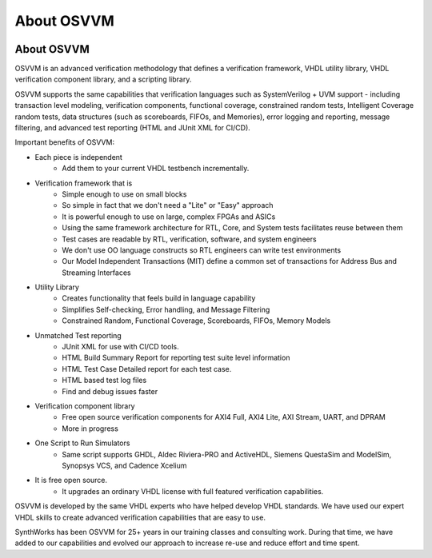 About OSVVM
####################################################

.. image:: ../_static/logo_full_size.png
   :width: 500 px
   :align: center
   :target: https://github.com/OSVVM

About OSVVM
====================================================

OSVVM is an advanced verification methodology that
defines a verification framework, VHDL utility library,
VHDL verification component library, and a scripting library.

OSVVM supports the same capabilities that verification languages
such as SystemVerilog + UVM support - including transaction level modeling,
verification components, functional coverage, constrained random tests,
Intelligent Coverage random tests,
data structures (such as scoreboards, FIFOs, and Memories),
error logging and reporting, message filtering, and
advanced test reporting (HTML and JUnit XML for CI/CD).

Important benefits of OSVVM:

* Each piece is independent
    * Add them to your current VHDL testbench incrementally.

* Verification framework that is
    * Simple enough to use on small blocks
    * So simple in fact that we don't need a "Lite" or "Easy" approach
    * It is powerful enough to use on large, complex FPGAs and ASICs
    * Using the same framework architecture for RTL, Core, and System tests facilitates reuse between them
    * Test cases are readable by RTL, verification, software, and system engineers
    * We don't use OO language constructs so RTL engineers can write test environments
    * Our Model Independent Transactions (MIT) define a common set of transactions for Address Bus and Streaming Interfaces

* Utility Library
    * Creates functionality that feels build in language capability
    * Simplifies Self-checking, Error handling, and Message Filtering
    * Constrained Random, Functional Coverage, Scoreboards, FIFOs, Memory Models

* Unmatched Test reporting
    * JUnit XML for use with CI/CD tools.
    * HTML Build Summary Report for reporting test suite level information
    * HTML Test Case Detailed report for each test case.
    * HTML based test log files
    * Find and debug issues faster

* Verification component library
    * Free open source verification components for AXI4 Full, AXI4 Lite, AXI Stream, UART, and DPRAM
    * More in progress

* One Script to Run Simulators
    * Same script supports GHDL, Aldec Riviera-PRO and ActiveHDL, Siemens QuestaSim and ModelSim, Synopsys VCS, and Cadence Xcelium

* It is free open source.
    * It upgrades an ordinary VHDL license with full featured verification capabilities.

OSVVM is developed by the same VHDL experts who
have helped develop VHDL standards.
We have used our expert VHDL skills to create
advanced verification capabilities that are easy to use.

SynthWorks has been OSVVM for 25+ years in our
training classes and consulting work.
During that time, we have added to our capabilities
and evolved our approach to increase
re-use and reduce effort and time spent.
